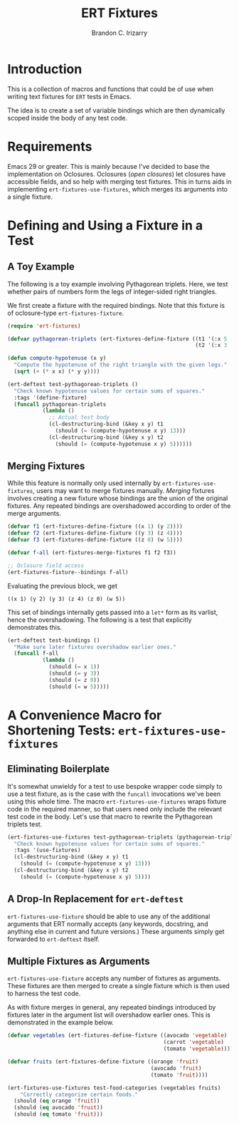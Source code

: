 #+title: ERT Fixtures
#+author: Brandon C. Irizarry
#+PROPERTY: header-args :lexical t

* Introduction
This is a collection of macros and functions that could be of use when
writing text fixtures for =ERT= tests in Emacs.

The idea is to create a set of variable bindings which are then
dynamically scoped inside the body of any test code.

* Requirements
Emacs 29 or greater. This is mainly because I've decided to base the
implementation on Oclosures. Oclosures (/open closures/) let closures
have accessible fields, and so help with merging test fixtures. This
in turns aids in implementing =ert-fixtures-use-fixtures=, which
merges its arguments into a single fixture.

* Defining and Using a Fixture in a Test
** A Toy Example
The following is a toy example involving Pythagorean triplets. Here,
we test whether pairs of numbers form the legs of integer-sided right
triangles.

We first create a fixture with the required bindings. Note that this
fixture is of oclosure-type =ert-fixtures-fixture=.

#+begin_src emacs-lisp
  (require 'ert-fixtures)

  (defvar pythagorean-triplets (ert-fixtures-define-fixture ((t1 '(:x 5 :y 12))
                                                             (t2 '(:x 3 :y 4)))))

  (defun compute-hypotenuse (x y)
    "Compute the hypotenuse of the right triangle with the given legs."
    (sqrt (+ (* x x) (* y y))))

  (ert-deftest test-pythagorean-triplets ()
    "Check known hypotenuse values for certain sums of squares."
    :tags '(define-fixture)
    (funcall pythagorean-triplets
             (lambda ()
               ;; Actual test body
               (cl-destructuring-bind (&key x y) t1
                 (should (= (compute-hypotenuse x y) 13)))
               (cl-destructuring-bind (&key x y) t2
                 (should (= (compute-hypotenuse x y) 5))))))
#+end_src

** Merging Fixtures
While this feature is normally only used internally by
=ert-fixtures-use-fixtures=, users may want to merge fixtures
manually. /Merging/ fixtures involves creating a new fixture whose
bindings are the union of the original fixtures. Any repeated bindings
are overshadowed according to order of the merge arguments.

#+begin_src emacs-lisp :results verbatim
  (defvar f1 (ert-fixtures-define-fixture ((x 1) (y 2))))
  (defvar f2 (ert-fixtures-define-fixture ((y 3) (z 4))))
  (defvar f3 (ert-fixtures-define-fixture ((z 0) (w 5))))

  (defvar f-all (ert-fixtures-merge-fixtures f1 f2 f3))

  ;; Oclosure field access
  (ert-fixtures-fixture--bindings f-all)
#+end_src

Evaluating the previous block, we get

#+begin_example
((x 1) (y 2) (y 3) (z 4) (z 0) (w 5))
#+end_example

This set of bindings internally gets passed into a =let*= form as its
varlist, hence the overshadowing. The following is a test that
explicitly demonstrates this.

#+begin_src emacs-lisp
  (ert-deftest test-bindings ()
    "Make sure later fixtures overshadow earlier ones."
    (funcall f-all
             (lambda ()
               (should (= x 1))
               (should (= y 3))
               (should (= z 0))
               (should (= w 5)))))
#+end_src

* A Convenience Macro for Shortening Tests: =ert-fixtures-use-fixtures=
** Eliminating Boilerplate
It's somewhat unwieldy for a test to use bespoke wrapper code simply
to use a test fixture, as is the case with the =funcall= invocations
we've been using this whole time. The macro
=ert-fixtures-use-fixtures= wraps fixture code in the required manner,
so that users need only include the relevant test code in the
body. Let's use that macro to rewrite the Pythagorean triplets test.

#+begin_src emacs-lisp
  (ert-fixtures-use-fixtures test-pythagorean-triplets (pythagorean-triplets)
    "Check known hypotenuse values for certain sums of squares."
    :tags '(use-fixtures)
    (cl-destructuring-bind (&key x y) t1
      (should (= (compute-hypotenuse x y) 13)))
    (cl-destructuring-bind (&key x y) t2
      (should (= (compute-hypotenuse x y) 5))))
#+end_src

** A Drop-In Replacement for =ert-deftest=
=ert-fixtures-use-fixture= should be able to use any of the additional
arguments that ERT normally accepts (any keywords, docstring, and
anything else in current and future versions.) These arguments simply
get forwarded to =ert-deftest= itself.

** Multiple Fixtures as Arguments
=ert-fixtures-use-fixture= accepts any number of fixtures as
arguments. These fixtures are then merged to create a single fixture
which is then used to harness the test code.

As with fixture merges in general, any repeated bindings introduced by
fixtures later in the argument list will overshadow earlier ones. This
is demonstrated in the example below.

#+begin_src emacs-lisp
  (defvar vegetables (ert-fixtures-define-fixture ((avocado 'vegetable)
                                                   (carrot 'vegetable)
                                                   (tomato 'vegetable))))

  (defvar fruits (ert-fixtures-define-fixture ((orange 'fruit)
                                               (avocado 'fruit)
                                               (tomato 'fruit))))

  (ert-fixtures-use-fixtures test-food-categories (vegetables fruits)
      "Correctly categorize certain foods."
    (should (eq orange 'fruit))
    (should (eq avocado 'fruit))
    (should (eq tomato 'fruit)))
#+end_src




